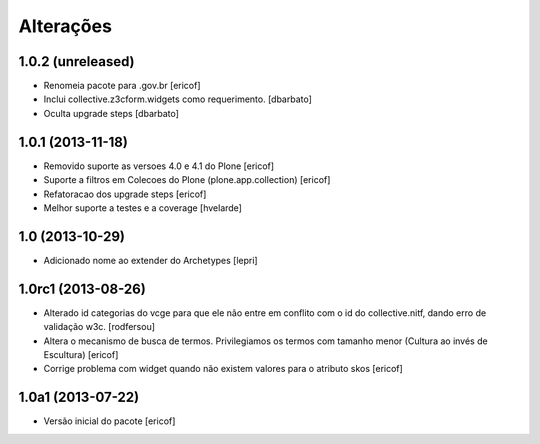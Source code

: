 Alterações
------------

1.0.2 (unreleased)
^^^^^^^^^^^^^^^^^^

* Renomeia pacote para .gov.br
  [ericof]

* Inclui collective.z3cform.widgets como requerimento.
  [dbarbato]

* Oculta upgrade steps
  [dbarbato]


1.0.1 (2013-11-18)
^^^^^^^^^^^^^^^^^^^

* Removido suporte as versoes 4.0 e 4.1 do Plone
  [ericof]

* Suporte a filtros em Colecoes do Plone (plone.app.collection)
  [ericof]

* Refatoracao dos upgrade steps
  [ericof]

* Melhor suporte a testes e a coverage
  [hvelarde]


1.0 (2013-10-29)
^^^^^^^^^^^^^^^^^^^

* Adicionado nome ao extender do Archetypes
  [lepri]


1.0rc1 (2013-08-26)
^^^^^^^^^^^^^^^^^^^^^

* Alterado id categorias do vcge para que ele não entre em conflito com o
  id do collective.nitf, dando erro de validação w3c.
  [rodfersou]
* Altera o mecanismo de busca de termos. Privilegiamos os termos
  com tamanho menor (Cultura ao invés de Escultura)
  [ericof]

* Corrige problema com widget quando não existem valores
  para o atributo skos
  [ericof]


1.0a1 (2013-07-22)
^^^^^^^^^^^^^^^^^^

* Versão inicial do pacote
  [ericof]
